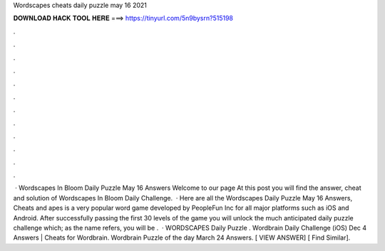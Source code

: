 Wordscapes cheats daily puzzle may 16 2021

𝐃𝐎𝐖𝐍𝐋𝐎𝐀𝐃 𝐇𝐀𝐂𝐊 𝐓𝐎𝐎𝐋 𝐇𝐄𝐑𝐄 ===> https://tinyurl.com/5n9bysrn?515198

.

.

.

.

.

.

.

.

.

.

.

.

 · Wordscapes In Bloom Daily Puzzle May 16 Answers Welcome to our page  At this post you will find the answer, cheat and solution of Wordscapes In Bloom Daily Challenge.  · Here are all the Wordscapes Daily Puzzle May 16 Answers, Cheats and apes is a very popular word game developed by PeopleFun Inc for all major platforms such as iOS and Android. After successfully passing the first 30 levels of the game you will unlock the much anticipated daily puzzle challenge which; as the name refers, you will be .  · WORDSCAPES Daily Puzzle . Wordbrain Daily Challenge (iOS) Dec 4 Answers | Cheats for Wordbrain. Wordbrain Puzzle of the day March 24 Answers. [ VIEW ANSWER] [ Find Similar].